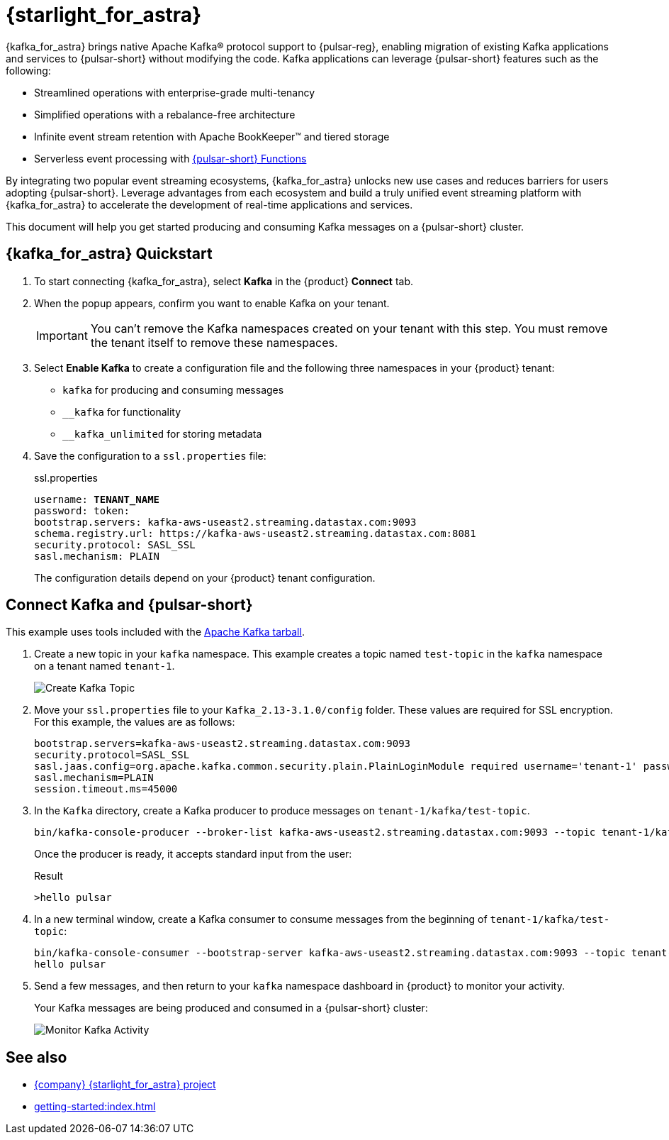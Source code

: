 = {starlight_for_astra}
:page-tag: starlight-kafka,dev,admin,pulsar,kafka

{kafka_for_astra} brings native Apache Kafka(R) protocol support to {pulsar-reg}, enabling migration of existing Kafka applications and services to {pulsar-short} without modifying the code.
Kafka applications can leverage {pulsar-short} features such as the following:

* Streamlined operations with enterprise-grade multi-tenancy
* Simplified operations with a rebalance-free architecture
* Infinite event stream retention with Apache BookKeeper(TM) and tiered storage
* Serverless event processing with xref:astream-functions.adoc[{pulsar-short} Functions]

By integrating two popular event streaming ecosystems, {kafka_for_astra} unlocks new use cases and reduces barriers for users adopting {pulsar-short}. Leverage advantages from each ecosystem and build a truly unified event streaming platform with {kafka_for_astra} to accelerate the development of real-time applications and services.

This document will help you get started producing and consuming Kafka messages on a {pulsar-short} cluster.

== {kafka_for_astra} Quickstart

. To start connecting {kafka_for_astra}, select *Kafka* in the {product} *Connect* tab.

. When the popup appears, confirm you want to enable Kafka on your tenant.
+
[IMPORTANT]
====
You can't remove the Kafka namespaces created on your tenant with this step.
You must remove the tenant itself to remove these namespaces.
====

. Select *Enable Kafka* to create a configuration file and the following three namespaces in your {product} tenant:
+
* `kafka` for producing and consuming messages
* `+__kafka+` for functionality
* `+__kafka_unlimited+` for storing metadata

. Save the configuration to a `ssl.properties` file:
+
.ssl.properties
[source,plain,subs="+quotes"]
----
username: **TENANT_NAME**
password: token:******
bootstrap.servers: kafka-aws-useast2.streaming.datastax.com:9093
schema.registry.url: https://kafka-aws-useast2.streaming.datastax.com:8081
security.protocol: SASL_SSL
sasl.mechanism: PLAIN
----
+
The configuration details depend on your {product} tenant configuration.

== Connect Kafka and {pulsar-short}

This example uses tools included with the https://kafka.apache.org/downloads[Apache Kafka tarball].

. Create a new topic in your `kafka` namespace.
This example creates a topic named `test-topic` in the `kafka` namespace on a tenant named `tenant-1`.
+
image::astream-create-kafka-topic.png[Create Kafka Topic]

. Move your `ssl.properties` file to your `Kafka_2.13-3.1.0/config` folder.
These values are required for SSL encryption.
For this example, the values are as follows:
+
[source,plain]
----
bootstrap.servers=kafka-aws-useast2.streaming.datastax.com:9093
security.protocol=SASL_SSL
sasl.jaas.config=org.apache.kafka.common.security.plain.PlainLoginModule required username='tenant-1' password='token:{pulsar tenant token}'
sasl.mechanism=PLAIN
session.timeout.ms=45000
----

. In the `Kafka` directory, create a Kafka producer to produce messages on `tenant-1/kafka/test-topic`.
+
[source,shell]
----
bin/kafka-console-producer --broker-list kafka-aws-useast2.streaming.datastax.com:9093 --topic tenant-1/kafka/test-topic --producer.config config/ssl.properties
----
+
Once the producer is ready, it accepts standard input from the user:
+
.Result
[source,console]
----
>hello pulsar
----

. In a new terminal window, create a Kafka consumer to consume messages from the beginning of `tenant-1/kafka/test-topic`:
+
[source,shell]
----
bin/kafka-console-consumer --bootstrap-server kafka-aws-useast2.streaming.datastax.com:9093 --topic tenant-1/kafka/test-topic --consumer.config config/ssl.properties --from-beginning
hello pulsar
----

. Send a few messages, and then return to your `kafka` namespace dashboard in {product} to monitor your activity.
+
Your Kafka messages are being produced and consumed in a {pulsar-short} cluster:
+
image::astream-kafka-monitor.png[Monitor Kafka Activity]

== See also

* https://github.com/datastax/starlight-for-kafka[{company} {starlight_for_astra} project]
* xref:getting-started:index.adoc[]
